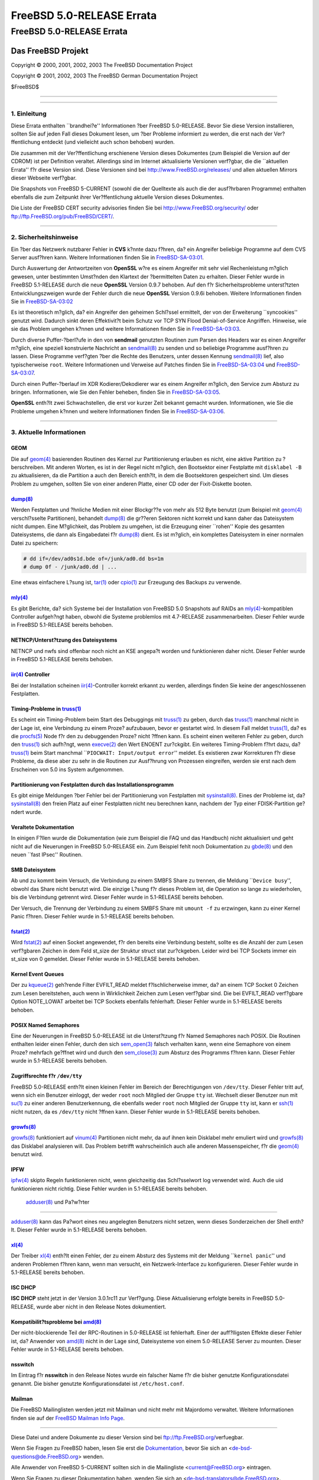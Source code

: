 ==========================
FreeBSD 5.0-RELEASE Errata
==========================

.. raw:: html

   <div class="ARTICLE">

.. raw:: html

   <div class="TITLEPAGE">

FreeBSD 5.0-RELEASE Errata
==========================

.. raw:: html

   <div class="AUTHORGROUP">

Das FreeBSD Projekt
~~~~~~~~~~~~~~~~~~~

.. raw:: html

   </div>

Copyright © 2000, 2001, 2002, 2003 The FreeBSD Documentation Project

Copyright © 2001, 2002, 2003 The FreeBSD German Documentation Project

| $FreeBSD$

--------------

.. raw:: html

   </div>

    .. raw:: html

       <div class="ABSTRACT">

    Dieses Dokument enth?lt die Errata f?r FreeBSD 5.0-RELEASE, also
    wichtige Informationen, die kurz vor bzw. erst nach der
    Ver?ffentlichung bekannt wurden. Dazu geh?ren Ratschl?ge zur
    Sicherheit sowie ?nderungen in der Software oder Dokumentation,
    welche die Stabilit?t und die Nutzung beeintr?chtigen k?nnten. Sie
    sollten immer die aktuelle Version dieses Dokumentes lesen, bevor
    sie diese Version von FreeBSD installieren.

    Diese Errata f?r FreeBSD 5.0-RELEASE werden bis zum Erscheinen von
    FreeBSD 5.1-RELEASE weiter aktualisiert werden.

    .. raw:: html

       </div>

.. raw:: html

   <div class="SECT1">

--------------

1. Einleitung
-------------

Diese Errata enthalten \`\`brandhei?e'' Informationen ?ber FreeBSD
5.0-RELEASE. Bevor Sie diese Version installieren, sollten Sie auf jeden
Fall dieses Dokument lesen, um ?ber Probleme informiert zu werden, die
erst nach der Ver?ffentlichung entdeckt (und vielleicht auch schon
behoben) wurden.

Die zusammen mit der Ver?ffentlichung erschienene Version dieses
Dokumentes (zum Beispiel die Version auf der CDROM) ist per Definition
veraltet. Allerdings sind im Internet aktualisierte Versionen verf?gbar,
die die \`\`aktuellen Errata'' f?r diese Version sind. Diese Versionen
sind bei http://www.FreeBSD.org/releases/ und allen aktuellen Mirrors
dieser Webseite verf?gbar.

Die Snapshots von FreeBSD 5-CURRENT (sowohl die der Quelltexte als auch
die der ausf?hrbaren Programme) enthalten ebenfalls die zum Zeitpunkt
ihrer Ver?ffentlichung aktuelle Version dieses Dokumentes.

Die Liste der FreeBSD CERT security advisories finden Sie bei
http://www.FreeBSD.org/security/ oder
ftp://ftp.FreeBSD.org/pub/FreeBSD/CERT/.

.. raw:: html

   </div>

.. raw:: html

   <div class="SECT1">

--------------

2. Sicherheitshinweise
----------------------

Ein ?ber das Netzwerk nutzbarer Fehler in **CVS** k?nnte dazu f?hren,
da? ein Angreifer beliebige Programme auf dem CVS Server ausf?hren kann.
Weitere Informationen finden Sie in
`FreeBSD-SA-03:01 <ftp://ftp.FreeBSD.org/pub/FreeBSD/CERT/advisories/FreeBSD-SA-03:01.cvs.asc>`__.

Durch Auswertung der Antwortzeiten von **OpenSSL** w?re es einem
Angreifer mit sehr viel Rechenleistung m?glich gewesen, unter bestimmten
Umst?nden den Klartext der ?bermittelten Daten zu erhalten. Dieser
Fehler wurde in FreeBSD 5.1-RELEASE durch die neue **OpenSSL** Version
0.9.7 behoben. Auf den f?r Sicherheitsprobleme unterst?tzten
Entwicklungszweigen wurde der Fehler durch die neue **OpenSSL** Version
0.9.6i behoben. Weitere Informationen finden Sie in
`FreeBSD-SA-03:02 <ftp://ftp.FreeBSD.org/pub/FreeBSD/CERT/advisories/FreeBSD-SA-03:02.openssl.asc>`__

Es ist theoretisch m?glich, da? ein Angreifer den geheimen Schl?ssel
ermittelt, der von der Erweiterung \`\`syncookies'' genutzt wird.
Dadurch sinkt deren Effektivit?t beim Schutz vor TCP SYN Flood
Denial-of-Service Angriffen. Hinweise, wie sie das Problem umgehen
k?nnen und weitere Informationen finden Sie in
`FreeBSD-SA-03:03 <ftp://ftp.FreeBSD.org/pub/FreeBSD/CERT/advisories/FreeBSD-SA-03:03.syncookies.asc>`__.

Durch diverse Puffer-?berl?ufe in den von **sendmail** genutzten
Routinen zum Parsen des Headers war es einen Angreifer m?glich, eine
speziell konstruierte Nachricht an
`sendmail(8) <http://www.FreeBSD.org/cgi/man.cgi?query=sendmail&sektion=8&manpath=FreeBSD+5.1-release>`__
zu senden und so beliebige Programme ausf?hren zu lassen. Diese
Programme verf?gten ?ber die Rechte des Benutzers, unter dessen Kennung
`sendmail(8) <http://www.FreeBSD.org/cgi/man.cgi?query=sendmail&sektion=8&manpath=FreeBSD+5.1-release>`__
lief, also typischerweise ``root``. Weitere Informationen und Verweise
auf Patches finden Sie in
`FreeBSD-SA-03:04 <ftp://ftp.FreeBSD.org/pub/FreeBSD/CERT/advisories/FreeBSD-SA-03:04.sendmail.asc>`__
und
`FreeBSD-SA-03:07 <ftp://ftp.FreeBSD.org/pub/FreeBSD/CERT/advisories/FreeBSD-SA-03:07.sendmail.asc>`__.

Durch einen Puffer-?berlauf im XDR Kodierer/Dekodierer war es einem
Angreifer m?glich, den Service zum Absturz zu bringen. Informationen,
wie Sie den Fehler beheben, finden Sie in
`FreeBSD-SA-03:05 <ftp://ftp.FreeBSD.org/pub/FreeBSD/CERT/advisories/FreeBSD-SA-03:05.xdr.asc>`__.

**OpenSSL** enth?lt zwei Schwachstellen, die erst vor kurzer Zeit
bekannt gemacht wurden. Informationen, wie Sie die Probleme umgehen
k?nnen und weitere Informationen finden Sie in
`FreeBSD-SA-03:06 <ftp://ftp.FreeBSD.org/pub/FreeBSD/CERT/advisories/FreeBSD-SA-03:06.openssl.asc>`__.

.. raw:: html

   </div>

.. raw:: html

   <div class="SECT1">

--------------

3. Aktuelle Informationen
-------------------------

GEOM
^^^^

Die auf
`geom(4) <http://www.FreeBSD.org/cgi/man.cgi?query=geom&sektion=4&manpath=FreeBSD+5.1-release>`__
basierenden Routinen des Kernel zur Partitionierung erlauben es nicht,
eine aktive Partition zu ?berschreiben. Mit anderen Worten, es ist in
der Regel nicht m?glich, den Bootsektor einer Festplatte mit
``disklabel -B`` zu aktualisieren, da die Partition a auch den Bereich
enth?lt, in dem die Bootsektoren gespeichert sind. Um dieses Problem zu
umgehen, sollten Sie von einer anderen Platte, einer CD oder der
Fixit-Diskette booten.

\ `dump(8) <http://www.FreeBSD.org/cgi/man.cgi?query=dump&sektion=8&manpath=FreeBSD+5.1-release>`__
^^^^^^^^^^^^^^^^^^^^^^^^^^^^^^^^^^^^^^^^^^^^^^^^^^^^^^^^^^^^^^^^^^^^^^^^^^^^^^^^^^^^^^^^^^^^^^^^^^^

Werden Festplatten und ?hnliche Medien mit einer Blockgr??e von mehr als
512 Byte benutzt (zum Beispiel mit
`geom(4) <http://www.FreeBSD.org/cgi/man.cgi?query=geom&sektion=4&manpath=FreeBSD+5.1-release>`__
verschl?sselte Partitionen), behandelt
`dump(8) <http://www.FreeBSD.org/cgi/man.cgi?query=dump&sektion=8&manpath=FreeBSD+5.1-release>`__
die gr??eren Sektoren nicht korrekt und kann daher das Dateisystem nicht
dumpen. Eine M?glichkeit, das Problem zu umgehen, ist die Erzeugung
einer \`\`rohen'' Kopie des gesamten Dateisystems, die dann als
Eingabedatei f?r
`dump(8) <http://www.FreeBSD.org/cgi/man.cgi?query=dump&sektion=8&manpath=FreeBSD+5.1-release>`__
dient. Es ist m?glich, ein komplettes Dateisystem in einer normalen
Datei zu speichern:

.. code:: SCREEN

    # dd if=/dev/ad0s1d.bde of=/junk/ad0.dd bs=1m
    # dump 0f - /junk/ad0.dd | ...

Eine etwas einfachere L?sung ist,
`tar(1) <http://www.FreeBSD.org/cgi/man.cgi?query=tar&sektion=1&manpath=FreeBSD+5.1-release>`__
oder
`cpio(1) <http://www.FreeBSD.org/cgi/man.cgi?query=cpio&sektion=1&manpath=FreeBSD+5.1-release>`__
zur Erzeugung des Backups zu verwende.

\ `mly(4) <http://www.FreeBSD.org/cgi/man.cgi?query=mly&sektion=4&manpath=FreeBSD+5.1-release>`__
^^^^^^^^^^^^^^^^^^^^^^^^^^^^^^^^^^^^^^^^^^^^^^^^^^^^^^^^^^^^^^^^^^^^^^^^^^^^^^^^^^^^^^^^^^^^^^^^^

Es gibt Berichte, da? sich Systeme bei der Installation von FreeBSD 5.0
Snapshots auf RAIDs an
`mly(4) <http://www.FreeBSD.org/cgi/man.cgi?query=mly&sektion=4&manpath=FreeBSD+5.1-release>`__-kompatiblen
Controller aufgeh?ngt haben, obwohl die Systeme problemlos mit
4.7-RELEASE zusammenarbeiten. Dieser Fehler wurde in FreeBSD 5.1-RELEASE
bereits behoben.

NETNCP/Unterst?tzung des Dateisystems
^^^^^^^^^^^^^^^^^^^^^^^^^^^^^^^^^^^^^

NETNCP und nwfs sind offenbar noch nicht an KSE angepa?t worden und
funktionieren daher nicht. Dieser Fehler wurde in FreeBSD 5.1-RELEASE
bereits behoben.

\ `iir(4) <http://www.FreeBSD.org/cgi/man.cgi?query=iir&sektion=4&manpath=FreeBSD+5.1-release>`__ Controller
^^^^^^^^^^^^^^^^^^^^^^^^^^^^^^^^^^^^^^^^^^^^^^^^^^^^^^^^^^^^^^^^^^^^^^^^^^^^^^^^^^^^^^^^^^^^^^^^^^^^^^^^^^^^

Bei der Installation scheinen
`iir(4) <http://www.FreeBSD.org/cgi/man.cgi?query=iir&sektion=4&manpath=FreeBSD+5.1-release>`__-Controller
korrekt erkannt zu werden, allerdings finden Sie keine der
angeschlossenen Festplatten.

Timing-Probleme in `truss(1) <http://www.FreeBSD.org/cgi/man.cgi?query=truss&sektion=1&manpath=FreeBSD+5.1-release>`__
^^^^^^^^^^^^^^^^^^^^^^^^^^^^^^^^^^^^^^^^^^^^^^^^^^^^^^^^^^^^^^^^^^^^^^^^^^^^^^^^^^^^^^^^^^^^^^^^^^^^^^^^^^^^^^^^^^^^^^

Es scheint ein Timing-Problem beim Start des Debuggings mit
`truss(1) <http://www.FreeBSD.org/cgi/man.cgi?query=truss&sektion=1&manpath=FreeBSD+5.1-release>`__
zu geben, durch das
`truss(1) <http://www.FreeBSD.org/cgi/man.cgi?query=truss&sektion=1&manpath=FreeBSD+5.1-release>`__
manchmal nicht in der Lage ist, eine Verbindung zu einem Proze?
aufzubauen, bevor er gestartet wird. In diesem Fall meldet
`truss(1) <http://www.FreeBSD.org/cgi/man.cgi?query=truss&sektion=1&manpath=FreeBSD+5.1-release>`__,
da? es die
`procfs(5) <http://www.FreeBSD.org/cgi/man.cgi?query=procfs&sektion=5&manpath=FreeBSD+5.1-release>`__
Node f?r den zu debuggenden Proze? nicht ?ffnen kann. Es scheint einen
weiteren Fehler zu geben, durch den
`truss(1) <http://www.FreeBSD.org/cgi/man.cgi?query=truss&sektion=1&manpath=FreeBSD+5.1-release>`__
sich aufh?ngt, wenn
`execve(2) <http://www.FreeBSD.org/cgi/man.cgi?query=execve&sektion=2&manpath=FreeBSD+5.1-release>`__
den Wert ENOENT zur?ckgibt. Ein weiteres Timing-Problem f?hrt dazu, da?
`truss(1) <http://www.FreeBSD.org/cgi/man.cgi?query=truss&sektion=1&manpath=FreeBSD+5.1-release>`__
beim Start manchmal \`\`\ ``PIOCWAIT: Input/output error``'' meldet. Es
existieren zwar Korrekturen f?r diese Probleme, da diese aber zu sehr in
die Routinen zur Ausf?hrung von Prozessen eingreifen, werden sie erst
nach dem Erscheinen von 5.0 ins System aufgenommen.

Partitionierung von Festplatten durch das Installationsprogramm
^^^^^^^^^^^^^^^^^^^^^^^^^^^^^^^^^^^^^^^^^^^^^^^^^^^^^^^^^^^^^^^

Es gibt einige Meldungen ?ber Fehler bei der Partitionierung von
Festplatten mit
`sysinstall(8) <http://www.FreeBSD.org/cgi/man.cgi?query=sysinstall&sektion=8&manpath=FreeBSD+5.1-release>`__.
Eines der Probleme ist, da?
`sysinstall(8) <http://www.FreeBSD.org/cgi/man.cgi?query=sysinstall&sektion=8&manpath=FreeBSD+5.1-release>`__
den freien Platz auf einer Festplatten nicht neu berechnen kann, nachdem
der Typ einer FDISK-Partition ge?ndert wurde.

Veraltete Dokumentation
^^^^^^^^^^^^^^^^^^^^^^^

In einigen F?llen wurde die Dokumentation (wie zum Beispiel die FAQ und
das Handbuch) nicht aktualisiert und geht nicht auf die Neuerungen in
FreeBSD 5.0-RELEASE ein. Zum Beispiel fehlt noch Dokumentation zu
`gbde(8) <http://www.FreeBSD.org/cgi/man.cgi?query=gbde&sektion=8&manpath=FreeBSD+5.1-release>`__
und den neuen \`\`fast IPsec'' Routinen.

SMB Dateisystem
^^^^^^^^^^^^^^^

Ab und zu kommt beim Versuch, die Verbindung zu einem SMBFS Share zu
trennen, die Meldung \`\`\ ``Device busy``'', obwohl das Share nicht
benutzt wird. Die einzige L?sung f?r dieses Problem ist, die Operation
so lange zu wiederholen, bis die Verbindung getrennt wird. Dieser Fehler
wurde in 5.1-RELEASE bereits behoben.

Der Versuch, die Trennung der Verbindung zu einem SMBFS Share mit
``umount -f`` zu erzwingen, kann zu einer Kernel Panic f?hren. Dieser
Fehler wurde in 5.1-RELEASE bereits behoben.

\ `fstat(2) <http://www.FreeBSD.org/cgi/man.cgi?query=fstat&sektion=2&manpath=FreeBSD+5.1-release>`__
^^^^^^^^^^^^^^^^^^^^^^^^^^^^^^^^^^^^^^^^^^^^^^^^^^^^^^^^^^^^^^^^^^^^^^^^^^^^^^^^^^^^^^^^^^^^^^^^^^^^^

Wird
`fstat(2) <http://www.FreeBSD.org/cgi/man.cgi?query=fstat&sektion=2&manpath=FreeBSD+5.1-release>`__
auf einen Socket angewendet, f?r den bereits eine Verbindung besteht,
sollte es die Anzahl der zum Lesen verf?gbaren Zeichen in dem Feld
st\_size der Struktur struct stat zur?ckgeben. Leider wird bei TCP
Sockets immer ein st\_size von 0 gemeldet. Dieser Fehler wurde in
5.1-RELEASE bereits behoben.

Kernel Event Queues
^^^^^^^^^^^^^^^^^^^

Der zu
`kqueue(2) <http://www.FreeBSD.org/cgi/man.cgi?query=kqueue&sektion=2&manpath=FreeBSD+5.1-release>`__
geh?rende Filter EVFILT\_READ meldet f?lschlicherweise immer, da? an
einem TCP Socket 0 Zeichen zum Lesen bereitstehen, auch wenn in
Wirklichkeit Zeichen zum Lesen verf?gbar sind. Die bei EVFILT\_READ
verf?gbare Option NOTE\_LOWAT arbeitet bei TCP Sockets ebenfalls
fehlerhaft. Dieser Fehler wurde in 5.1-RELEASE bereits behoben.

POSIX Named Semaphores
^^^^^^^^^^^^^^^^^^^^^^

Eine der Neuerungen in FreeBSD 5.0-RELEASE ist die Unterst?tzung f?r
Named Semaphores nach POSIX. Die Routinen enthalten leider einen Fehler,
durch den sich
`sem\_open(3) <http://www.FreeBSD.org/cgi/man.cgi?query=sem_open&sektion=3&manpath=FreeBSD+5.1-release>`__
falsch verhalten kann, wenn eine Semaphore von einem Proze? mehrfach
ge?ffnet wird und durch den
`sem\_close(3) <http://www.FreeBSD.org/cgi/man.cgi?query=sem_close&sektion=3&manpath=FreeBSD+5.1-release>`__
zum Absturz des Programms f?hren kann. Dieser Fehler wurde in
5.1-RELEASE bereits behoben.

Zugriffsrechte f?r ``/dev/tty``
^^^^^^^^^^^^^^^^^^^^^^^^^^^^^^^

FreeBSD 5.0-RELEASE enth?lt einen kleinen Fehler im Bereich der
Berechtigungen von ``/dev/tty``. Dieser Fehler tritt auf, wenn sich ein
Benutzer einloggt, der weder ``root`` noch Mitglied der Gruppe ``tty``
ist. Wechselt dieser Benutzer nun mit
`su(1) <http://www.FreeBSD.org/cgi/man.cgi?query=su&sektion=1&manpath=FreeBSD+5.1-release>`__
zu einer anderen Benutzerkennung, die ebenfalls weder ``root`` noch
Mitglied der Gruppe ``tty`` ist, kann er
`ssh(1) <http://www.FreeBSD.org/cgi/man.cgi?query=ssh&sektion=1&manpath=FreeBSD+5.1-release>`__
nicht nutzen, da es ``/dev/tty`` nicht ?ffnen kann. Dieser Fehler wurde
in 5.1-RELEASE bereits behoben.

\ `growfs(8) <http://www.FreeBSD.org/cgi/man.cgi?query=growfs&sektion=8&manpath=FreeBSD+5.1-release>`__
^^^^^^^^^^^^^^^^^^^^^^^^^^^^^^^^^^^^^^^^^^^^^^^^^^^^^^^^^^^^^^^^^^^^^^^^^^^^^^^^^^^^^^^^^^^^^^^^^^^^^^^

`growfs(8) <http://www.FreeBSD.org/cgi/man.cgi?query=growfs&sektion=8&manpath=FreeBSD+5.1-release>`__
funktioniert auf
`vinum(4) <http://www.FreeBSD.org/cgi/man.cgi?query=vinum&sektion=4&manpath=FreeBSD+5.1-release>`__
Partitionen nicht mehr, da auf ihnen kein Disklabel mehr emuliert wird
und
`growfs(8) <http://www.FreeBSD.org/cgi/man.cgi?query=growfs&sektion=8&manpath=FreeBSD+5.1-release>`__
das Disklabel analysieren will. Das Problem betrifft wahrscheinlich auch
alle anderen Massenspeicher, f?r die
`geom(4) <http://www.FreeBSD.org/cgi/man.cgi?query=geom&sektion=4&manpath=FreeBSD+5.1-release>`__
benutzt wird.

IPFW
^^^^

`ipfw(4) <http://www.FreeBSD.org/cgi/man.cgi?query=ipfw&sektion=4&manpath=FreeBSD+5.1-release>`__
skipto Regeln funktionieren nicht, wenn gleichzeitig das Schl?sselwort
log verwendet wird. Auch die uid funktionieren nicht richtig. Diese
Fehler wurden in 5.1-RELEASE bereits behoben.

 `adduser(8) <http://www.FreeBSD.org/cgi/man.cgi?query=adduser&sektion=8&manpath=FreeBSD+5.1-release>`__ und Pa?w?rter
^^^^^^^^^^^^^^^^^^^^^^^^^^^^^^^^^^^^^^^^^^^^^^^^^^^^^^^^^^^^^^^^^^^^^^^^^^^^^^^^^^^^^^^^^^^^^^^^^^^^^^^^^^^^^^^^^^^^^^

`adduser(8) <http://www.FreeBSD.org/cgi/man.cgi?query=adduser&sektion=8&manpath=FreeBSD+5.1-release>`__
kann das Pa?wort eines neu angelegten Benutzers nicht setzen, wenn
dieses Sonderzeichen der Shell enth?lt. Dieser Fehler wurde in
5.1-RELEASE bereits behoben.

\ `xl(4) <http://www.FreeBSD.org/cgi/man.cgi?query=xl&sektion=4&manpath=FreeBSD+5.1-release>`__
^^^^^^^^^^^^^^^^^^^^^^^^^^^^^^^^^^^^^^^^^^^^^^^^^^^^^^^^^^^^^^^^^^^^^^^^^^^^^^^^^^^^^^^^^^^^^^^

Der Treiber
`xl(4) <http://www.FreeBSD.org/cgi/man.cgi?query=xl&sektion=4&manpath=FreeBSD+5.1-release>`__
enth?lt einen Fehler, der zu einem Absturz des Systems mit der Meldung
\`\`\ ``kernel panic``'' und anderen Problemen f?hren kann, wenn man
versucht, ein Netzwerk-Interface zu konfigurieren. Dieser Fehler wurde
in 5.1-RELEASE bereits behoben.

ISC DHCP
^^^^^^^^

**ISC DHCP** steht jetzt in der Version 3.0.1rc11 zur Verf?gung. Diese
Aktualisierung erfolgte bereits in FreeBSD 5.0-RELEASE, wurde aber nicht
in den Release Notes dokumentiert.

Kompatibilit?tsprobleme bei `amd(8) <http://www.FreeBSD.org/cgi/man.cgi?query=amd&sektion=8&manpath=FreeBSD+5.1-release>`__
^^^^^^^^^^^^^^^^^^^^^^^^^^^^^^^^^^^^^^^^^^^^^^^^^^^^^^^^^^^^^^^^^^^^^^^^^^^^^^^^^^^^^^^^^^^^^^^^^^^^^^^^^^^^^^^^^^^^^^^^^^^

Der nicht-blockierende Teil der RPC-Routinen in 5.0-RELEASE ist
fehlerhaft. Einer der auff?lligsten Effekte dieser Fehler ist, da?
Anwender von
`amd(8) <http://www.FreeBSD.org/cgi/man.cgi?query=amd&sektion=8&manpath=FreeBSD+5.1-release>`__
nicht in der Lage sind, Dateisysteme von einem 5.0-RELEASE Server zu
mounten. Dieser Fehler wurde in 5.1-RELEASE bereits behoben.

nsswitch
^^^^^^^^

Im Eintrag f?r **nsswitch** in den Release Notes wurde ein falscher Name
f?r die bisher genutzte Konfigurationsdatei genannt. Die bisher genutzte
Konfigurationsdatei ist ``/etc/host.conf``.

Mailman
^^^^^^^

Die FreeBSD Mailinglisten werden jetzt mit Mailman und nicht mehr mit
Majordomo verwaltet. Weitere Informationen finden sie auf der `FreeBSD
Mailman Info Page <http://www.FreeBSD.org/mailman/listinfo/>`__.

.. raw:: html

   </div>

.. raw:: html

   </div>

--------------

Diese Datei und andere Dokumente zu dieser Version sind bei
ftp://ftp.FreeBSD.org/\ verfuegbar.

Wenn Sie Fragen zu FreeBSD haben, lesen Sie erst die
`Dokumentation, <http://www.FreeBSD.org/docs.html>`__ bevor Sie sich an
<de-bsd-questions@de.FreeBSD.org\ > wenden.

Alle Anwender von FreeBSD 5-CURRENT sollten sich in die Mailingliste
<current@FreeBSD.org\ > eintragen.

Wenn Sie Fragen zu dieser Dokumentation haben, wenden Sie sich an
<de-bsd-translators@de.FreeBSD.org\ >.

|

